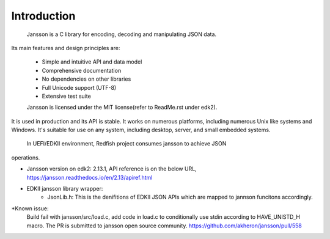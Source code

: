 =============================================================================
                             Introduction
=============================================================================
  Jansson is a C library for encoding, decoding and manipulating JSON data.
Its main features and design principles are:

  - Simple and intuitive API and data model
  - Comprehensive documentation
  - No dependencies on other libraries
  - Full Unicode support (UTF-8)
  - Extensive test suite

  Jansson is licensed under the MIT license(refer to ReadMe.rst under edk2).
It is used in production and its API is stable. It works on numerous
platforms, including numerous Unix like systems and Windows. It's suitable
for use on any system, including desktop, server, and small embedded systems.

  In UEFI/EDKII environment, Redfish project consumes jansson to achieve JSON
operations.

* Jansson version on edk2: 2.13.1, API reference is on the below URL,
  https://jansson.readthedocs.io/en/2.13/apiref.html

* EDKII jansson library wrapper:
   - JsonLib.h:
     This is the denifitions of EDKII JSON APIs which are mapped to
     jannson funcitons accordingly.

*Known issue:
   Build fail with jansson/src/load.c, add code in load.c to conditionally
   use stdin according to HAVE_UNISTD_H macro. The PR is submitted to
   jansson open source community.
   https://github.com/akheron/jansson/pull/558


